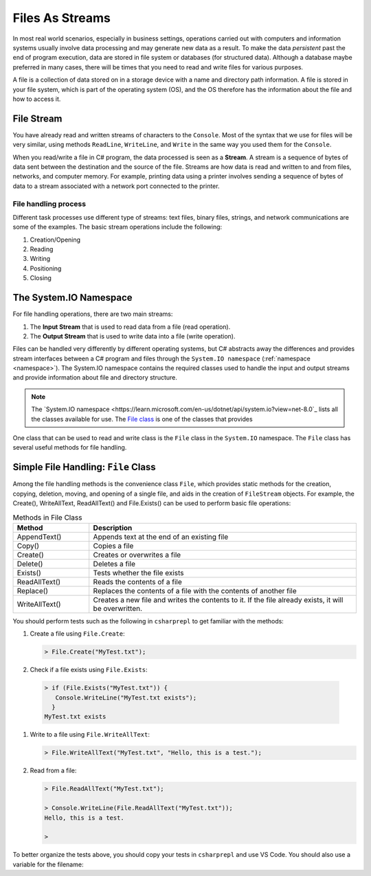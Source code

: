.. index:: file (StreamWriter); stream abstraction
   stream

.. _fileabstraction:

Files As Streams
============================ 


In most real world scenarios, especially in business settings, operations carried 
out with computers and information systems usually involve data processing and  
may generate new data as a result. To make the data *persistent* past the end of 
program execution, data are stored  in file system or databases (for structured data). Although a 
database maybe preferred in many cases, there will be times that you need to read and write files 
for various purposes.  

A file is a collection of data stored on in a storage device with a name and 
directory path information. A file is stored in your file system, which is part of 
the operating system (OS), and the OS therefore has the information about the file 
and how to access it. 

File Stream
--------------

You have already read and written streams of 
characters to the ``Console``. Most of the syntax that we use for files will be very similar, using 
methods ``ReadLine``, ``WriteLine``, and ``Write`` in the same way you used them for the ``Console``.

When you read/write a file in C# program, the data processed is seen as a **Stream**.
A stream is a sequence of bytes of data sent between the destination and the source of 
the file. Streams are how data is read and written to and from files, networks, and 
computer memory. For example, printing data using a printer involves sending a sequence 
of bytes of data to a stream associated with a network port connected to the printer. 


File handling process
~~~~~~~~~~~~~~~~~~~~~~~~~

Different task processes use different type of streams: text files, binary files, 
strings, and network communications are some of the examples. The basic 
stream operations include the following:

#. Creation/Opening
#. Reading
#. Writing 
#. Positioning
#. Closing


The System.IO Namespace
-------------------------

For file handling operations, there are two main streams: 

#. The **Input Stream** that is used to read data from a file (read operation).
#. The **Output Stream** that is used to write data into a file (write operation). 

Files can be handled very differently by different operating systems, but
C# abstracts away the differences and provides stream interfaces between
a C# program and files through the ``System.IO namespace`` (:ref:`namespace <namespace>`). The System.IO namespace 
contains the required classes used to handle the input and output streams and provide information 
about file and directory structure. 

.. note:: 
   The `System.IO namespace <https://learn.microsoft.com/en-us/dotnet/api/system.io?view=net-8.0`_ lists all 
   the classes available for use. The `File class <https://learn.microsoft.com/en-us/dotnet/api/system.io.file?view=net-8.0>`_ 
   is one of the classes that provides 

One class that can be used to read and write class is the ``File`` class in the ``System.IO`` namespace. 
The ``File`` class has several useful methods for file handling. 


Simple File Handling: ``File`` Class 
--------------------------------------

Among the file handling methods is the convenience class ``File``, which provides static methods for the creation, 
copying, deletion, moving, and opening of a single file, and aids in the creation of ``FileStream`` objects. For example, 
the Create(), WriteAllText, ReadAllText() and File.Exists() can be used to perform basic file operations:

.. list-table:: Methods in File Class 
   :widths: 10 35
   :header-rows: 1
   
   * - Method
     - Description
   * - AppendText()	
     - Appends text at the end of an existing file
   * - Copy()	
     - Copies a file
   * - Create()	
     - Creates or overwrites a file
   * - Delete()	
     - Deletes a file
   * - Exists()	
     - Tests whether the file exists
   * - ReadAllText()	
     - Reads the contents of a file
   * - Replace()	
     - Replaces the contents of a file with the contents of another file
   * - WriteAllText()	
     - Creates a new file and writes the contents to it. If the file already exists, it will be overwritten.


You should perform tests such as the following in ``csharprepl`` to get familiar with the methods: 

#. Create a file using ``File.Create``:
   
   .. code:: csharprepl

      > File.Create("MyTest.txt");   

#. Check if a file exists using ``File.Exists``:

  .. code:: 

   > if (File.Exists("MyTest.txt")) {                           
      Console.WriteLine("MyTest.txt exists"); 
     }
   MyTest.txt exists

#. Write to a file using ``File.WriteAllText``:
   
   .. code:: csharprepl

      > File.WriteAllText("MyTest.txt", "Hello, this is a test.");  

#. Read from a file:

   .. code:: 

      > File.ReadAllText("MyTest.txt");                            

      > Console.WriteLine(File.ReadAllText("MyTest.txt"));
      Hello, this is a test.

      > 


To better organize the tests above, you should copy your tests in ``csharprepl`` and use VS Code. You should 
also use a variable for the filename:

.. code-block:: csharp
   :linenos:

   using System;
   using System.IO;

   namespace IntroCSCS
   {
      internal class Ch07File
      {
         private static void Main(string[] args)
         {

               // create a file
               string path = "MyTest.txt";     // create the file in this directory
               // File.Create(path);           // let WriteAllText create the file //

               // test file existence 
               if (File.Exists(path))
               {
                  Console.WriteLine($"The file {path} exists.");
               }

               // write to the file
               string str = "Hello, I know how to writing files.";
               File.WriteAllText(path, str);


               // read the file 
               string s = File.ReadAllText(path);
               Console.WriteLine(s);

         }
      }
   }


